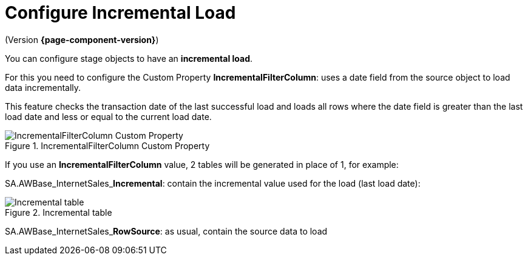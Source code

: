 # Configure Incremental Load

(Version *{page-component-version}*)

You can configure stage objects to have an **incremental load**.

For this you need to configure the Custom Property **IncrementalFilterColumn**: uses a date field from the source object to load data incrementally.

This feature checks the transaction date of the last successful load and loads all rows where the date field is greater than the last load date and less or equal to the current load date.

.IncrementalFilterColumn Custom Property
image::incremental_load_1.png[IncrementalFilterColumn Custom Property]

If you use an *IncrementalFilterColumn* value, 2 tables will be generated in place of 1, for example:

SA.AWBase_InternetSales_**Incremental**: contain the incremental value used for the load (last load date):

.Incremental table
image::incremental_load_4.png[Incremental table]

SA.AWBase_InternetSales_**RowSource**: as usual, contain the source data to load